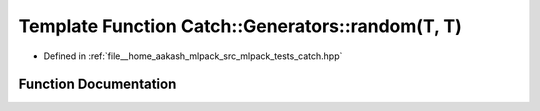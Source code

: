 .. _exhale_function_namespaceCatch_1_1Generators_1a5003f0b96aaa4b1a53ebd81f4e93ab0c:

Template Function Catch::Generators::random(T, T)
=================================================

- Defined in :ref:`file__home_aakash_mlpack_src_mlpack_tests_catch.hpp`


Function Documentation
----------------------


.. doxygenfunction:: Catch::Generators::random(T, T)
